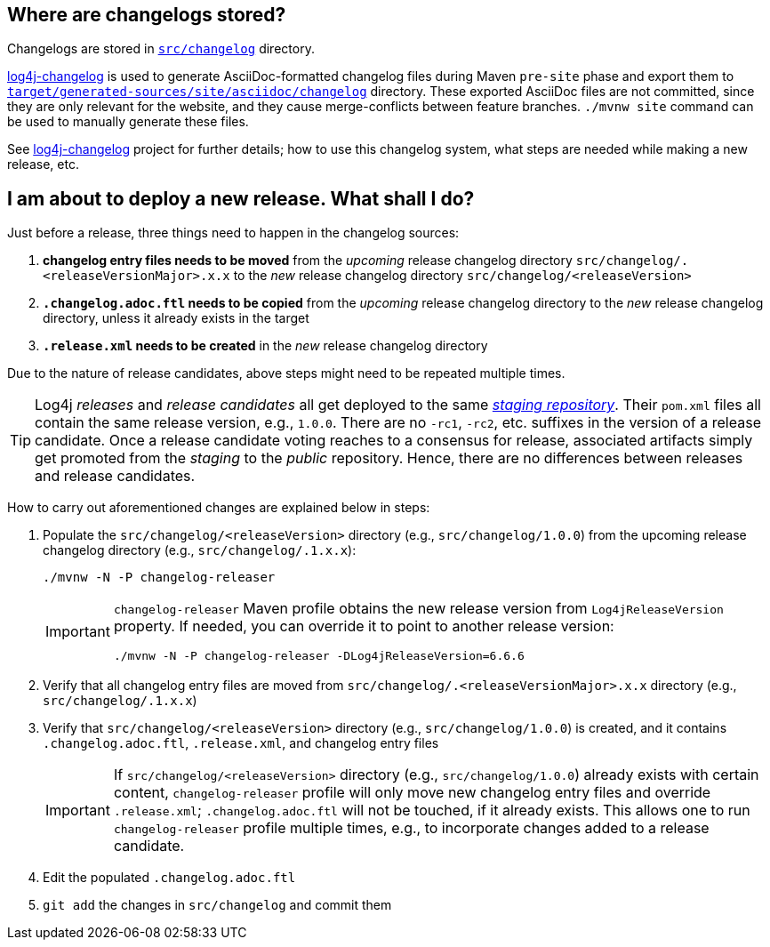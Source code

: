 ////
    Licensed to the Apache Software Foundation (ASF) under one or more
    contributor license agreements.  See the NOTICE file distributed with
    this work for additional information regarding copyright ownership.
    The ASF licenses this file to You under the Apache License, Version 2.0
    (the "License"); you may not use this file except in compliance with
    the License.  You may obtain a copy of the License at

         https://www.apache.org/licenses/LICENSE-2.0

    Unless required by applicable law or agreed to in writing, software
    distributed under the License is distributed on an "AS IS" BASIS,
    WITHOUT WARRANTIES OR CONDITIONS OF ANY KIND, either express or implied.
    See the License for the specific language governing permissions and
    limitations under the License.
////

:log4j-changelog-ref: https://github.com/apache/logging-log4j-tools/tree/master/log4j-changelog[log4j-changelog]

== Where are changelogs stored?

Changelogs are stored in xref:src/changelog[`src/changelog`] directory.

{log4j-changelog-ref} is used to generate AsciiDoc-formatted changelog files during Maven `pre-site` phase and export them to xref:target/generated-sources/site/asciidoc/changelog[`target/generated-sources/site/asciidoc/changelog`] directory.
These exported AsciiDoc files are not committed, since they are only relevant for the website, and they cause merge-conflicts between feature branches.
`./mvnw site` command can be used to manually generate these files.

See {log4j-changelog-ref} project for further details; how to use this changelog system, what steps are needed while making a new release, etc.

== I am about to deploy a new release. What shall I do?

Just before a release, three things need to happen in the changelog sources:

. *changelog entry files needs to be moved* from the _upcoming_ release changelog directory `src/changelog/.<releaseVersionMajor>.x.x`  to the _new_ release changelog directory `src/changelog/<releaseVersion>`
. *`.changelog.adoc.ftl` needs to be copied* from the _upcoming_ release changelog directory to the _new_ release changelog directory, unless it already exists in the target
. *`.release.xml` needs to be created* in the _new_ release changelog directory

Due to the nature of release candidates, above steps might need to be repeated multiple times.

[TIP]
====
Log4j _releases_ and _release candidates_ all get deployed to the same https://repository.apache.org/#stagingRepositories[_staging repository_].
Their `pom.xml` files all contain the same release version, e.g., `1.0.0`.
There are no `-rc1`, `-rc2`, etc. suffixes in the version of a release candidate.
Once a release candidate voting reaches to a consensus for release, associated artifacts simply get promoted from the _staging_ to the _public_ repository.
Hence, there are no differences between releases and release candidates.
====

How to carry out aforementioned changes are explained below in steps:

. Populate the `src/changelog/<releaseVersion>` directory (e.g., `src/changelog/1.0.0`) from the upcoming release changelog directory (e.g., `src/changelog/.1.x.x`):
+
[source,bash]
----
./mvnw -N -P changelog-releaser
----
+
[IMPORTANT]
====
`changelog-releaser` Maven profile obtains the new release version from `Log4jReleaseVersion` property.
If needed, you can override it to point to another release version:

[source,bash]
----
./mvnw -N -P changelog-releaser -DLog4jReleaseVersion=6.6.6
----
====
. Verify that all changelog entry files are moved from `src/changelog/.<releaseVersionMajor>.x.x` directory (e.g., `src/changelog/.1.x.x`)
. Verify that `src/changelog/<releaseVersion>` directory (e.g., `src/changelog/1.0.0`) is created, and it contains `.changelog.adoc.ftl`, `.release.xml`, and changelog entry files
+
[IMPORTANT]
====
If `src/changelog/<releaseVersion>` directory (e.g., `src/changelog/1.0.0`) already exists with certain content, `changelog-releaser` profile will only move new changelog entry files and override `.release.xml`; `.changelog.adoc.ftl` will not be touched, if it already exists.
This allows one to run `changelog-releaser` profile multiple times, e.g., to incorporate changes added to a release candidate.
====
. Edit the populated `.changelog.adoc.ftl`
. `git add` the changes in `src/changelog` and commit them
